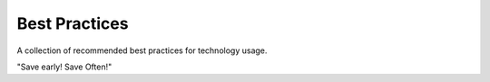 Best Practices
==============

A collection of recommended best practices for technology usage.

"Save early! Save Often!"